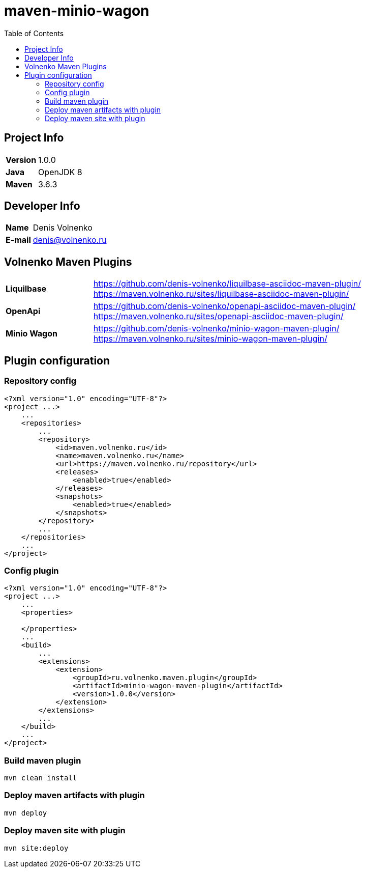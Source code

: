 = maven-minio-wagon
:toc:

== Project Info

[cols="20,80"]
|===

|*Version*
|1.0.0

|*Java*
|OpenJDK 8

|*Maven*
|3.6.3

|===

== Developer Info

[cols="20,80"]
|===

|*Name*
|Denis Volnenko

|*E-mail*
|denis@volnenko.ru

|===

== Volnenko Maven Plugins

[cols="20,80"]
|===

|*Liquilbase*
a|
https://github.com/denis-volnenko/liquilbase-asciidoc-maven-plugin/
https://maven.volnenko.ru/sites/liquilbase-asciidoc-maven-plugin/

|*OpenApi*
a|
https://github.com/denis-volnenko/openapi-asciidoc-maven-plugin/
https://maven.volnenko.ru/sites/openapi-asciidoc-maven-plugin/

|*Minio Wagon*
a|
https://github.com/denis-volnenko/minio-wagon-maven-plugin/
https://maven.volnenko.ru/sites/minio-wagon-maven-plugin/

|===

== Plugin configuration

=== Repository config

----
<?xml version="1.0" encoding="UTF-8"?>
<project ...>
    ...
    <repositories>
        ...
        <repository>
            <id>maven.volnenko.ru</id>
            <name>maven.volnenko.ru</name>
            <url>https://maven.volnenko.ru/repository</url>
            <releases>
                <enabled>true</enabled>
            </releases>
            <snapshots>
                <enabled>true</enabled>
            </snapshots>
        </repository>
        ...
    </repositories>
    ...
</project>
----

=== Config plugin

----
<?xml version="1.0" encoding="UTF-8"?>
<project ...>
    ...
    <properties>

    </properties>
    ...
    <build>
        ...
        <extensions>
            <extension>
                <groupId>ru.volnenko.maven.plugin</groupId>
                <artifactId>minio-wagon-maven-plugin</artifactId>
                <version>1.0.0</version>
            </extension>
        </extensions>
        ...
    </build>
    ...
</project>
----

=== Build maven plugin

----
mvn clean install
----

=== Deploy maven artifacts with plugin

----
mvn deploy
----

=== Deploy maven site with plugin

----
mvn site:deploy
----

